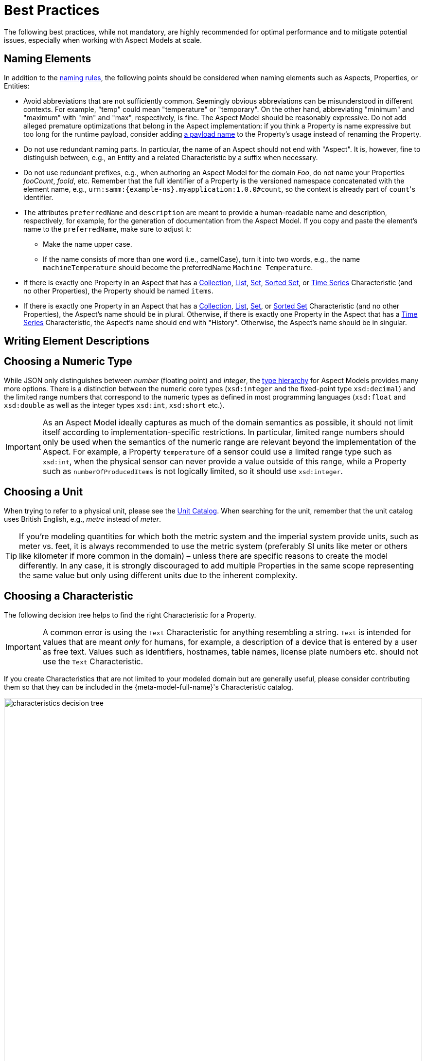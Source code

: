 ////
Copyright (c) 2022 Robert Bosch Manufacturing Solutions GmbH

See the AUTHORS file(s) distributed with this work for additional information regarding authorship.

This Source Code Form is subject to the terms of the Mozilla Public License, v. 2.0.
If a copy of the MPL was not distributed with this file, You can obtain one at https://mozilla.org/MPL/2.0/
SPDX-License-Identifier: MPL-2.0
////

:page-partial:

[[best-practices]]
= Best Practices

The following best practices, while not mandatory, are highly recommended for optimal performance and to mitigate potential issues, especially when working with Aspect Models at scale.

[[naming-elements]]
== Naming Elements

In addition to the xref:ROOT:modeling-guidelines.adoc#naming-rules[naming rules], the following points
should be considered when naming elements such as Aspects, Properties, or Entities:

* Avoid abbreviations that are not sufficiently common. Seemingly obvious abbreviations can be
  misunderstood in different contexts. For example, "temp" could mean "temperature" or "temporary".
  On the other hand, abbreviating "minimum" and "maximum" with "min" and "max", respectively, is
  fine. The Aspect Model should be reasonably expressive. Do not add alleged premature optimizations
  that belong in the Aspect implementation: if you think a Property is name expressive but too long
  for the runtime payload, consider adding xref:ROOT:modeling-guidelines.adoc#payload-names[a payload
  name] to the Property's usage instead of renaming the Property.

* Do not use redundant naming parts. In particular, the name of an Aspect should not end with
"Aspect". It is, however, fine to distinguish between, e.g., an Entity and a related Characteristic
by a suffix when necessary.

* Do not use redundant prefixes, e.g., when authoring an Aspect Model for the domain _Foo_, do not
name your Properties _fooCount_, _fooId_, etc. Remember that the full identifier of a Property is
the versioned namespace concatenated with the element name, e.g.,
`urn:samm:{example-ns}.myapplication:1.0.0#count`, so the context is already part of
`count`&#8203;'s identifier.

* The attributes `preferredName` and `description` are meant to provide a human-readable name and description, respectively, for example, for the generation of documentation from the Aspect Model.
If you copy and paste the element's name to the `preferredName`, make sure to adjust it:
** Make the name upper case.
** If the name consists of more than one word (i.e., camelCase), turn it into two words, e.g., the name
`machineTemperature` should become the preferredName `Machine Temperature`.

* If there is exactly one Property in an Aspect that has a
xref:ROOT:characteristics.adoc#collection-characteristic[Collection],
xref:ROOT:characteristics.adoc#list-characteristic[List],
xref:ROOT:characteristics.adoc#set-characteristic[Set],
xref:ROOT:characteristics.adoc#sorted-set-characteristic[Sorted Set], or
xref:ROOT:characteristics.adoc#time-series-characteristic[Time Series] Characteristic (and no other
Properties), the Property should be named `items`.

* If there is exactly one Property in an Aspect that has a
  xref:ROOT:characteristics.adoc#collection-characteristic[Collection],
  xref:ROOT:characteristics.adoc#list-characteristic[List],
  xref:ROOT:characteristics.adoc#set-characteristic[Set], or
  xref:ROOT:characteristics.adoc#sorted-set-characteristic[Sorted Set] Characteristic (and no other
  Properties), the Aspect's name should be in plural. Otherwise, if there is exactly one Property in
  the Aspect that has a xref:ROOT:characteristics.adoc#time-series-characteristic[Time Series]
  Characteristic, the Aspect's name should end with "History". Otherwise, the Aspect's name should
  be in singular.

[[Writing-element-descriptions]]
== Writing Element Descriptions



[[choosing-a-numeric-type]]
== Choosing a Numeric Type

While JSON only distinguishes between _number_ (floating point) and _integer_, the
xref:ROOT:datatypes.adoc#data-types[type hierarchy] for Aspect Models provides many more options. There
is a distinction between the numeric core types (`xsd:integer` and the fixed-point type
`xsd:decimal`) and the limited range numbers that correspond to the numeric types as defined in most
programming languages (`xsd:float` and `xsd:double` as well as the integer types `xsd:int`,
`xsd:short` etc.).

IMPORTANT: As an Aspect Model ideally captures as much of the domain semantics as possible, it
should not limit itself according to implementation-specific restrictions. In particular, limited
range numbers should only be used when the semantics of the numeric range are relevant beyond the
implementation of the Aspect. For example, a Property `temperature` of a sensor could use a limited
range type such as `xsd:int`, when the physical sensor can never provide a value outside of this
range, while a Property such as `numberOfProducedItems` is not logically limited, so it should use
`xsd:integer`.

[[choosing-a-unit]]
== Choosing a Unit

When trying to refer to a physical unit, please see the xref:appendix:unitcatalog.adoc[Unit
Catalog]. When searching for the unit, remember that the unit catalog uses British English, e.g.,
_metre_ instead of _meter_.

TIP: If you're modeling quantities for which both the metric system and the imperial system provide
units, such as meter vs. feet, it is always recommended to use the metric system (preferably SI units
like meter or others like kilometer if more common in the domain) – unless there are specific
reasons to create the model differently. In any case, it is strongly discouraged to add multiple
Properties in the same scope representing the same value but only using different units due to the
inherent complexity.

[[choosing-a-characteristic]]
== Choosing a Characteristic

The following decision tree helps to find the right Characteristic for a Property.

IMPORTANT: A common error is using the `Text` Characteristic for anything resembling a string.
`Text` is intended for values that are meant _only_ for humans, for example, a description of a
device that is entered by a user as free text. Values such as identifiers, hostnames, table names,
license plate numbers etc. should not use the `Text` Characteristic.

If you create Characteristics that are not limited to your modeled domain but are generally useful,
please consider contributing them so that they can be included in the {meta-model-full-name}'s
Characteristic catalog.

image::characteristics-decision-tree.svg[width=100%]

[[choosing-constraints]]
== Choosing Constraints

Constraints are used to precisely specify limiting conditions of Characteristics. It is recommended
to use Constraints thoroughly:

. It makes the intent of the respective Property clear for humans reading the model or documentation
generated from the model.
. It allows tooling to generate code for the Aspect that can take the Constraints into account. Validation code corresponding to the Constraints can be directly inserted, thus reducing manual implementation effort.

The following decision tree helps to find matching Constraints for a Characteristic. Note that
multiple Constraints can be combined.

CAUTION: If and only if the value has a xref:ROOT:datatypes.adoc#data-types[string-like value space] and
does _not_ use UTF-8 as an encoding, use an xref:ROOT:characteristics.adoc#encoding-constraint[Encoding
Constraint] for the Property. This will ensure that consumers of the Aspect will not end up with
broken special characters.

image::constraints-decision-tree.svg[width=100%]

[[reusing-elements]]
== Reusing Elements

It is generally advisable to reuse definitions of existing model elements that describe the desired semantics. This not only ensures efficiency
and maintainability but, more importantly, it explicitly expresses that the model builds upon a set of agreed-upon abstractions.
The reuse of existing model element definitions makes it clear that your model talks about _the same thing_. On the other hand,
introducing another definition of an allegedly already existing concept is equivalent to stating that the deliberately newly created definition
does indeed mean something different. This is particularly useful when model elements are created for terminology that can have many different
meanings in various contexts, such as the term "process".

`xref:ROOT:entities.adoc#entities[Entities]`,
`xref:ROOT:characteristics.adoc#characteristics[Characteristics]`,
`xref:ROOT:modeling-guidelines.adoc#declaring-events[Events]`,
`xref:ROOT:modeling-guidelines.adoc#declaring-constraints[Constraints]`, and
`xref:ROOT:modeling-guidelines.adoc#declaring-properties[Properties]` are fundamental components of an Aspect.
Reusing these elements across different Aspects ensures consistency, reduces redundancy, and simplifies the management and
integration of shared attributes and interactions.

